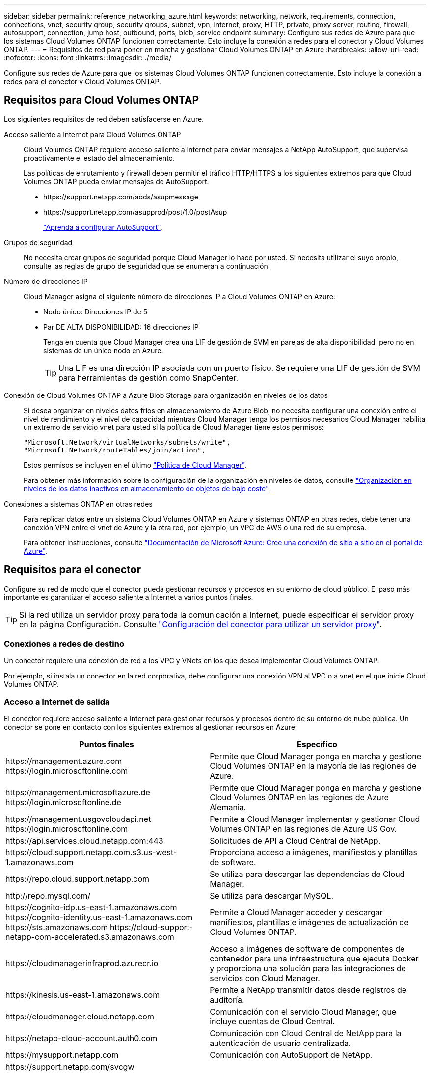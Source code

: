 ---
sidebar: sidebar 
permalink: reference_networking_azure.html 
keywords: networking, network, requirements, connection, connections, vnet, security group, security groups, subnet, vpn, internet, proxy, HTTP, private, proxy server, routing, firewall, autosupport, connection, jump host, outbound, ports, blob, service endpoint 
summary: Configure sus redes de Azure para que los sistemas Cloud Volumes ONTAP funcionen correctamente. Esto incluye la conexión a redes para el conector y Cloud Volumes ONTAP. 
---
= Requisitos de red para poner en marcha y gestionar Cloud Volumes ONTAP en Azure
:hardbreaks:
:allow-uri-read: 
:nofooter: 
:icons: font
:linkattrs: 
:imagesdir: ./media/


[role="lead"]
Configure sus redes de Azure para que los sistemas Cloud Volumes ONTAP funcionen correctamente. Esto incluye la conexión a redes para el conector y Cloud Volumes ONTAP.



== Requisitos para Cloud Volumes ONTAP

Los siguientes requisitos de red deben satisfacerse en Azure.

Acceso saliente a Internet para Cloud Volumes ONTAP:: Cloud Volumes ONTAP requiere acceso saliente a Internet para enviar mensajes a NetApp AutoSupport, que supervisa proactivamente el estado del almacenamiento.
+
--
Las políticas de enrutamiento y firewall deben permitir el tráfico HTTP/HTTPS a los siguientes extremos para que Cloud Volumes ONTAP pueda enviar mensajes de AutoSupport:

* \https://support.netapp.com/aods/asupmessage
* \https://support.netapp.com/asupprod/post/1.0/postAsup
+
link:task_setting_up_ontap_cloud.html["Aprenda a configurar AutoSupport"].



--
Grupos de seguridad:: No necesita crear grupos de seguridad porque Cloud Manager lo hace por usted. Si necesita utilizar el suyo propio, consulte las reglas de grupo de seguridad que se enumeran a continuación.
Número de direcciones IP:: Cloud Manager asigna el siguiente número de direcciones IP a Cloud Volumes ONTAP en Azure:
+
--
* Nodo único: Direcciones IP de 5
* Par DE ALTA DISPONIBILIDAD: 16 direcciones IP
+
Tenga en cuenta que Cloud Manager crea una LIF de gestión de SVM en parejas de alta disponibilidad, pero no en sistemas de un único nodo en Azure.

+

TIP: Una LIF es una dirección IP asociada con un puerto físico. Se requiere una LIF de gestión de SVM para herramientas de gestión como SnapCenter.



--
Conexión de Cloud Volumes ONTAP a Azure Blob Storage para organización en niveles de los datos:: Si desea organizar en niveles datos fríos en almacenamiento de Azure Blob, no necesita configurar una conexión entre el nivel de rendimiento y el nivel de capacidad mientras Cloud Manager tenga los permisos necesarios Cloud Manager habilita un extremo de servicio vnet para usted si la política de Cloud Manager tiene estos permisos:
+
--
[source, json]
----
"Microsoft.Network/virtualNetworks/subnets/write",
"Microsoft.Network/routeTables/join/action",
----
Estos permisos se incluyen en el último https://mysupport.netapp.com/site/info/cloud-manager-policies["Política de Cloud Manager"].

Para obtener más información sobre la configuración de la organización en niveles de datos, consulte link:task_tiering.html["Organización en niveles de los datos inactivos en almacenamiento de objetos de bajo coste"].

--
Conexiones a sistemas ONTAP en otras redes:: Para replicar datos entre un sistema Cloud Volumes ONTAP en Azure y sistemas ONTAP en otras redes, debe tener una conexión VPN entre el vnet de Azure y la otra red, por ejemplo, un VPC de AWS o una red de su empresa.
+
--
Para obtener instrucciones, consulte https://docs.microsoft.com/en-us/azure/vpn-gateway/vpn-gateway-howto-site-to-site-resource-manager-portal["Documentación de Microsoft Azure: Cree una conexión de sitio a sitio en el portal de Azure"^].

--




== Requisitos para el conector

Configure su red de modo que el conector pueda gestionar recursos y procesos en su entorno de cloud público. El paso más importante es garantizar el acceso saliente a Internet a varios puntos finales.


TIP: Si la red utiliza un servidor proxy para toda la comunicación a Internet, puede especificar el servidor proxy en la página Configuración. Consulte link:task_configuring_proxy.html["Configuración del conector para utilizar un servidor proxy"].



=== Conexiones a redes de destino

Un conector requiere una conexión de red a los VPC y VNets en los que desea implementar Cloud Volumes ONTAP.

Por ejemplo, si instala un conector en la red corporativa, debe configurar una conexión VPN al VPC o a vnet en el que inicie Cloud Volumes ONTAP.



=== Acceso a Internet de salida

El conector requiere acceso saliente a Internet para gestionar recursos y procesos dentro de su entorno de nube pública. Un conector se pone en contacto con los siguientes extremos al gestionar recursos en Azure:

[cols="43,57"]
|===
| Puntos finales | Específico 


| \https://management.azure.com \https://login.microsoftonline.com | Permite que Cloud Manager ponga en marcha y gestione Cloud Volumes ONTAP en la mayoría de las regiones de Azure. 


| \https://management.microsoftazure.de \https://login.microsoftonline.de | Permite que Cloud Manager ponga en marcha y gestione Cloud Volumes ONTAP en las regiones de Azure Alemania. 


| \https://management.usgovcloudapi.net \https://login.microsoftonline.com | Permite a Cloud Manager implementar y gestionar Cloud Volumes ONTAP en las regiones de Azure US Gov. 


| \https://api.services.cloud.netapp.com:443 | Solicitudes de API a Cloud Central de NetApp. 


| \https://cloud.support.netapp.com.s3.us-west-1.amazonaws.com | Proporciona acceso a imágenes, manifiestos y plantillas de software. 


| \https://repo.cloud.support.netapp.com | Se utiliza para descargar las dependencias de Cloud Manager. 


| \http://repo.mysql.com/ | Se utiliza para descargar MySQL. 


| \https://cognito-idp.us-east-1.amazonaws.com \https://cognito-identity.us-east-1.amazonaws.com \https://sts.amazonaws.com \https://cloud-support-netapp-com-accelerated.s3.amazonaws.com | Permite a Cloud Manager acceder y descargar manifiestos, plantillas e imágenes de actualización de Cloud Volumes ONTAP. 


| \https://cloudmanagerinfraprod.azurecr.io | Acceso a imágenes de software de componentes de contenedor para una infraestructura que ejecuta Docker y proporciona una solución para las integraciones de servicios con Cloud Manager. 


| \https://kinesis.us-east-1.amazonaws.com | Permite a NetApp transmitir datos desde registros de auditoría. 


| \https://cloudmanager.cloud.netapp.com | Comunicación con el servicio Cloud Manager, que incluye cuentas de Cloud Central. 


| \https://netapp-cloud-account.auth0.com | Comunicación con Cloud Central de NetApp para la autenticación de usuario centralizada. 


| \https://mysupport.netapp.com | Comunicación con AutoSupport de NetApp. 


| \https://support.netapp.com/svcgw \https://support.netapp.com/ServiceGW/entitlement \https://eval.lic.netapp.com.s3.us-west-1.amazonaws.com \https://cloud-support-netapp-com.s3.us-west-1.amazonaws.com | Comunicación con NetApp para la licencia del sistema y el registro de soporte. 


| \https://ipa-signer.cloudmanager.netapp.com | Permite que Cloud Manager genere licencias (por ejemplo, una licencia de FlexCache para Cloud Volumes ONTAP). 


| \https://packages.cloud.google.com/yum \https://github.com/NetApp/trident/releases/download/ | Necesario para conectar los sistemas Cloud Volumes ONTAP con un clúster de Kubernetes. Los extremos permiten la instalación de Trident de NetApp. 


| *.blob.core.windows.net | Necesario para pares de alta disponibilidad cuando se utiliza un proxy. 


 a| 
Diversas ubicaciones de terceros, por ejemplo:

* \https://repo1.maven.org/maven2
* \https://oss.sonatype.org/content/repositories
* \https://repo.typesafe.org


Las ubicaciones de terceros están sujetas a cambios.
| Durante las actualizaciones, Cloud Manager descarga los paquetes más recientes para dependencias de terceros. 
|===
Aunque debe realizar casi todas las tareas desde la interfaz de usuario de SaaS, todavía hay disponible una interfaz de usuario local en el conector. La máquina que ejecuta el explorador Web debe tener conexiones con los siguientes puntos finales:

[cols="43,57"]
|===
| Puntos finales | Específico 


| El host del conector  a| 
Debe introducir la dirección IP del host desde un explorador web para cargar la consola de Cloud Manager.

Según su conectividad con el proveedor de cloud, puede usar la IP privada o una IP pública asignada al host:

* Una IP privada funciona si dispone de una VPN y. acceso directo a la red virtual
* Una IP pública funciona en cualquier situación de red


En cualquier caso, debe proteger el acceso a la red garantizando que las reglas de grupo de seguridad permiten el acceso sólo desde IP o subredes autorizadas.



| \https://auth0.com \https://cdn.auth0.com \https://netapp-cloud-account.auth0.com \https://services.cloud.netapp.com | El explorador web se conecta con estos extremos para conseguir una autenticación de usuario centralizada mediante NetApp Cloud Central. 


| \https://widget.intercom.io | Si busca un chat integrado en los productos que le permita hablar con expertos en cloud de NetApp. 
|===


== Reglas de grupo de seguridad para Cloud Volumes ONTAP

Cloud Manager crea grupos de seguridad de Azure que incluyen las reglas de entrada y salida que Cloud Volumes ONTAP necesita para funcionar correctamente. Tal vez desee consultar los puertos para fines de prueba o si prefiere utilizar sus propios grupos de seguridad.

El grupo de seguridad para Cloud Volumes ONTAP requiere reglas tanto entrantes como salientes.



=== Reglas de entrada para sistemas de un solo nodo

Las reglas que se enumeran a continuación permiten el tráfico, a menos que la descripción indique que bloquea el tráfico entrante específico.

[cols="4*"]
|===
| Prioridad y nombre | Puerto y protocolo | Origen y destino | Descripción 


| 1000 inbound_ssh | 22 TCP | De cualquiera a cualquiera | Acceso SSH a la dirección IP de administración del clúster LIF o una LIF de gestión de nodos 


| 1001 inbound_http | 80 TCP | De cualquiera a cualquiera | Acceso HTTP a la consola web de System Manager mediante el La dirección IP de la LIF de gestión del clúster 


| 1002 inbound_111_tcp | 111 TCP | De cualquiera a cualquiera | Llamada a procedimiento remoto para NFS 


| 1003 inbound_111_udp | 111 UDP | De cualquiera a cualquiera | Llamada a procedimiento remoto para NFS 


| 1004 inbound_139 | 139 TCP | De cualquiera a cualquiera | Sesión de servicio NetBIOS para CIFS 


| 1005 inbound_161-162 _tcp | 161-162 TCP | De cualquiera a cualquiera | Protocolo simple de gestión de red 


| 1006 inbound_161-162 _udp | 161-162 UDP | De cualquiera a cualquiera | Protocolo simple de gestión de red 


| 1007 inbound_443 | 443 TCP | De cualquiera a cualquiera | Acceso HTTPS a la consola web de System Manager mediante el La dirección IP de la LIF de gestión del clúster 


| 1008 inbound_445 | 445 TCP | De cualquiera a cualquiera | Microsoft SMB/CIFS sobre TCP con trama NetBIOS 


| 1009 inbound_635_tcp | 635 TCP | De cualquiera a cualquiera | Montaje NFS 


| 1010 inbound_635_udp | 635 UDP | De cualquiera a cualquiera | Montaje NFS 


| 1011 inbound_749 | 749 TCP | De cualquiera a cualquiera | Kerberos 


| 1012 inbound_2049_tcp | 2049 TCP | De cualquiera a cualquiera | Daemon del servidor NFS 


| 1013 inbound_2049_udp | 2049 UDP | De cualquiera a cualquiera | Daemon del servidor NFS 


| 1014 inbound_3260 | 3260 TCP | De cualquiera a cualquiera | Acceso iSCSI mediante la LIF de datos iSCSI 


| 1015 inbound_4045-4046_tcp | 4045-4046 TCP | De cualquiera a cualquiera | Daemon de bloqueo NFS y monitor de estado de red 


| 1016 inbound_4045-4046_udp | 4045-4046 UDP | De cualquiera a cualquiera | Daemon de bloqueo NFS y monitor de estado de red 


| 1017 inbound_10000 | 10000 TCP | De cualquiera a cualquiera | Backup con NDMP 


| 1018 inbound_11104-11105 | 11104-11105 TCP | De cualquiera a cualquiera | Transferencia de datos de SnapMirror 


| 3000 inbound_deny _all_tcp | Cualquier puerto TCP | De cualquiera a cualquiera | Bloquear el resto del tráfico entrante TCP 


| 3001 inbound_deny _all_udp | Cualquier puerto UDP | De cualquiera a cualquiera | Bloquee el resto del tráfico de entrada UDP 


| 65000 AllowVnetInBound | Cualquier protocolo | VirtualNetwork para VirtualNetwork | Tráfico entrante desde dentro del vnet 


| 65001 AllowAzureLoad Balance InBound | Cualquier protocolo | AzureLoadBalancer a cualquiera | Tráfico de datos del balanceador de carga estándar de Azure 


| 65500 DenyAllInBound | Cualquier protocolo | De cualquiera a cualquiera | Bloquear el resto del tráfico entrante 
|===


=== Reglas de entrada para sistemas de alta disponibilidad

Las reglas que se enumeran a continuación permiten el tráfico, a menos que la descripción indique que bloquea el tráfico entrante específico.


NOTE: Los sistemas de ALTA DISPONIBILIDAD tienen menos reglas entrantes que los sistemas de un solo nodo, porque el tráfico de datos entrantes pasa por el balanceador de carga estándar de Azure. Debido a esto, el tráfico del equilibrador de carga debe estar abierto, como se muestra en la regla "AllowAzureLoadBalance InBound".

[cols="4*"]
|===
| Prioridad y nombre | Puerto y protocolo | Origen y destino | Descripción 


| 100 inbound_443 | 443 cualquier protocolo | De cualquiera a cualquiera | Acceso HTTPS a la consola web de System Manager mediante el La dirección IP de la LIF de gestión del clúster 


| 101 inbound_111_tcp | 111 cualquier protocolo | De cualquiera a cualquiera | Llamada a procedimiento remoto para NFS 


| 102 inbound_2049_tcp | 2049 cualquier protocolo | De cualquiera a cualquiera | Daemon del servidor NFS 


| 111 inbound_ssh | 22 cualquier protocolo | De cualquiera a cualquiera | Acceso SSH a la dirección IP de administración del clúster LIF o una LIF de gestión de nodos 


| 121 inbound_53 | 53 cualquier protocolo | De cualquiera a cualquiera | DNS y CIFS 


| 65000 AllowVnetInBound | Cualquier protocolo | VirtualNetwork para VirtualNetwork | Tráfico entrante desde dentro del vnet 


| 65001 AllowAzureLoad Balance InBound | Cualquier protocolo | AzureLoadBalancer a cualquiera | Tráfico de datos del balanceador de carga estándar de Azure 


| 65500 DenyAllInBound | Cualquier protocolo | De cualquiera a cualquiera | Bloquear el resto del tráfico entrante 
|===


=== Reglas de salida

El grupo de seguridad predefinido para Cloud Volumes ONTAP abre todo el tráfico saliente. Si eso es aceptable, siga las reglas básicas de la salida. Si necesita más reglas rígidas, utilice las reglas avanzadas de salida.



==== Reglas de salida básicas

El grupo de seguridad predefinido para Cloud Volumes ONTAP incluye las siguientes reglas de salida.

[cols="3*"]
|===
| Puerto | Protocolo | Específico 


| Todo | Todos los TCP | Todo el tráfico saliente 


| Todo | Todas las UDP | Todo el tráfico saliente 
|===


==== Reglas salientes avanzadas

Si necesita reglas rígidas para el tráfico saliente, puede utilizar la siguiente información para abrir sólo los puertos necesarios para la comunicación saliente por Cloud Volumes ONTAP.


NOTE: El origen es la interfaz (dirección IP) en el sistema Cloud Volumes ONTAP.

[cols="10,10,6,20,20,34"]
|===
| Servicio | Puerto | Protocolo | Origen | Destino | Específico 


.18+| Active Directory | 88 | TCP | LIF de gestión de nodos | Bosque de Active Directory | Autenticación Kerberos V. 


| 137 | UDP | LIF de gestión de nodos | Bosque de Active Directory | Servicio de nombres NetBIOS 


| 138 | UDP | LIF de gestión de nodos | Bosque de Active Directory | Servicio de datagramas NetBIOS 


| 139 | TCP | LIF de gestión de nodos | Bosque de Active Directory | Sesión de servicio NetBIOS 


| 389 | TCP Y UDP | LIF de gestión de nodos | Bosque de Active Directory | LDAP 


| 445 | TCP | LIF de gestión de nodos | Bosque de Active Directory | Microsoft SMB/CIFS sobre TCP con trama NetBIOS 


| 464 | TCP | LIF de gestión de nodos | Bosque de Active Directory | Kerberos V cambiar y establecer contraseña (SET_CHANGE) 


| 464 | UDP | LIF de gestión de nodos | Bosque de Active Directory | Administración de claves Kerberos 


| 749 | TCP | LIF de gestión de nodos | Bosque de Active Directory | Contraseña de Kerberos V Change & Set (RPCSEC_GSS) 


| 88 | TCP | LIF de datos (NFS, CIFS e iSCSI) | Bosque de Active Directory | Autenticación Kerberos V. 


| 137 | UDP | LIF DE DATOS (NFS, CIFS) | Bosque de Active Directory | Servicio de nombres NetBIOS 


| 138 | UDP | LIF DE DATOS (NFS, CIFS) | Bosque de Active Directory | Servicio de datagramas NetBIOS 


| 139 | TCP | LIF DE DATOS (NFS, CIFS) | Bosque de Active Directory | Sesión de servicio NetBIOS 


| 389 | TCP Y UDP | LIF DE DATOS (NFS, CIFS) | Bosque de Active Directory | LDAP 


| 445 | TCP | LIF DE DATOS (NFS, CIFS) | Bosque de Active Directory | Microsoft SMB/CIFS sobre TCP con trama NetBIOS 


| 464 | TCP | LIF DE DATOS (NFS, CIFS) | Bosque de Active Directory | Kerberos V cambiar y establecer contraseña (SET_CHANGE) 


| 464 | UDP | LIF DE DATOS (NFS, CIFS) | Bosque de Active Directory | Administración de claves Kerberos 


| 749 | TCP | LIF DE DATOS (NFS, CIFS) | Bosque de Active Directory | Contraseña de Kerberos V change & set (RPCSEC_GSS) 


| DHCP | 68 | UDP | LIF de gestión de nodos | DHCP | Cliente DHCP para la configuración inicial 


| DHCPS | 67 | UDP | LIF de gestión de nodos | DHCP | Servidor DHCP 


| DNS | 53 | UDP | LIF de gestión de nodos y LIF de datos (NFS, CIFS) | DNS | DNS 


| NDMP | 18600–18699 | TCP | LIF de gestión de nodos | Servidores de destino | Copia NDMP 


| SMTP | 25 | TCP | LIF de gestión de nodos | Servidor de correo | Alertas SMTP, que se pueden utilizar para AutoSupport 


.4+| SNMP | 161 | TCP | LIF de gestión de nodos | Servidor de supervisión | Supervisión mediante capturas SNMP 


| 161 | UDP | LIF de gestión de nodos | Servidor de supervisión | Supervisión mediante capturas SNMP 


| 162 | TCP | LIF de gestión de nodos | Servidor de supervisión | Supervisión mediante capturas SNMP 


| 162 | UDP | LIF de gestión de nodos | Servidor de supervisión | Supervisión mediante capturas SNMP 


.2+| SnapMirror | 11104 | TCP | LIF entre clústeres | LIF de interconexión de clústeres de ONTAP | Gestión de sesiones de comunicación de interconexión de clústeres para SnapMirror 


| 11105 | TCP | LIF entre clústeres | LIF de interconexión de clústeres de ONTAP | Transferencia de datos de SnapMirror 


| Syslog | 514 | UDP | LIF de gestión de nodos | Servidor de syslog | Mensajes de syslog Reenviar 
|===


== Reglas de grupo de seguridad para el conector

El grupo de seguridad del conector requiere reglas entrantes y salientes.



=== Reglas de entrada

El origen de las reglas entrantes en el grupo de seguridad predefinido es 0.0.0.0/0.

[cols="3*"]
|===
| Puerto | Protocolo | Específico 


| 22 | SSH | Proporciona acceso SSH al host de Connector 


| 80 | HTTP | Proporciona acceso HTTP desde navegadores web de cliente al local interfaz de usuario 


| 443 | HTTPS | Proporciona acceso HTTPS desde exploradores web de cliente al local interfaz de usuario 
|===


=== Reglas de salida

El grupo de seguridad predefinido para el conector abre todo el tráfico saliente. Si eso es aceptable, siga las reglas básicas de la salida. Si necesita más reglas rígidas, utilice las reglas avanzadas de salida.



==== Reglas de salida básicas

El grupo de seguridad predefinido para el conector incluye las siguientes reglas de salida.

[cols="3*"]
|===
| Puerto | Protocolo | Específico 


| Todo | Todos los TCP | Todo el tráfico saliente 


| Todo | Todas las UDP | Todo el tráfico saliente 
|===


==== Reglas salientes avanzadas

Si necesita reglas rígidas para el tráfico saliente, puede utilizar la siguiente información para abrir sólo los puertos necesarios para la comunicación saliente por parte del conector.


NOTE: La dirección IP de origen es el host del conector.

[cols="5*"]
|===
| Servicio | Puerto | Protocolo | Destino | Específico 


.9+| Active Directory | 88 | TCP | Bosque de Active Directory | Autenticación Kerberos V. 


| 139 | TCP | Bosque de Active Directory | Sesión de servicio NetBIOS 


| 389 | TCP | Bosque de Active Directory | LDAP 


| 445 | TCP | Bosque de Active Directory | Microsoft SMB/CIFS sobre TCP con trama NetBIOS 


| 464 | TCP | Bosque de Active Directory | Kerberos V cambiar y establecer contraseña (SET_CHANGE) 


| 749 | TCP | Bosque de Active Directory | Contraseña de modificación y definición de Kerberos V de Active Directory (RPCSEC_GSS) 


| 137 | UDP | Bosque de Active Directory | Servicio de nombres NetBIOS 


| 138 | UDP | Bosque de Active Directory | Servicio de datagramas NetBIOS 


| 464 | UDP | Bosque de Active Directory | Administración de claves Kerberos 


| Llamadas API y AutoSupport | 443 | HTTPS | LIF de gestión de clústeres de ONTAP y Internet saliente | API llama a AWS y ONTAP y envía mensajes de AutoSupport a NetApp 


| Llamadas API | 3000 | TCP | LIF de gestión de clústeres de ONTAP | Llamadas API a ONTAP 


| DNS | 53 | UDP | DNS | Utilizado para resolver DNS por Cloud Manager 
|===